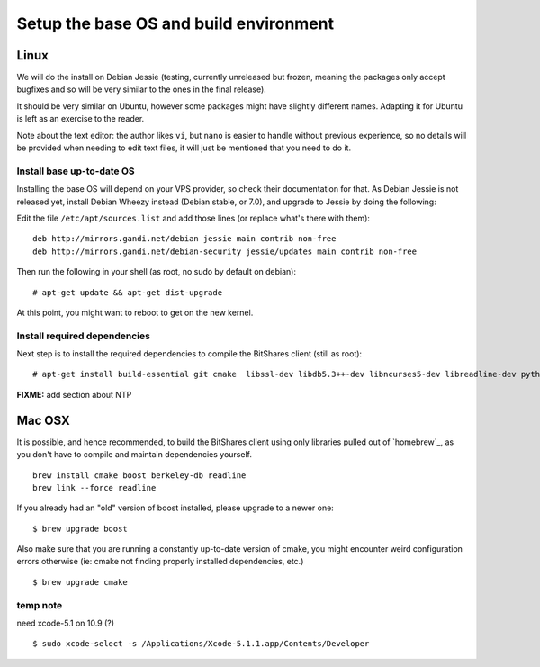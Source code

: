 
Setup the base OS and build environment
=======================================

Linux
-----

We will do the install on Debian Jessie (testing, currently unreleased but
frozen, meaning the packages only accept bugfixes and so will be very similar
to the ones in the final release).

It should be very similar on Ubuntu, however some packages might have slightly
different names. Adapting it for Ubuntu is left as an exercise to the reader.

Note about the text editor: the author likes ``vi``, but ``nano`` is easier to
handle without previous experience, so no details will be provided when needing
to edit text files, it will just be mentioned that you need to do it.

Install base up-to-date OS
~~~~~~~~~~~~~~~~~~~~~~~~~~

Installing the base OS will depend on your VPS provider, so check their
documentation for that. As Debian Jessie is not released yet, install
Debian Wheezy instead (Debian stable, or 7.0), and upgrade to Jessie by
doing the following:

Edit the file ``/etc/apt/sources.list`` and add those lines (or replace
what's there with them)::

    deb http://mirrors.gandi.net/debian jessie main contrib non-free
    deb http://mirrors.gandi.net/debian-security jessie/updates main contrib non-free

Then run the following in your shell (as root, no sudo by default on debian)::

    # apt-get update && apt-get dist-upgrade

At this point, you might want to reboot to get on the new kernel.

Install required dependencies
~~~~~~~~~~~~~~~~~~~~~~~~~~~~~

Next step is to install the required dependencies to compile the BitShares
client (still as root)::

    # apt-get install build-essential git cmake  libssl-dev libdb5.3++-dev libncurses5-dev libreadline-dev python3-dev libffi-dev virtualenvwrapper libboost-dev libboost-thread1.55-dev libboost-date-time1.55-dev libboost-system1.55-dev libboost-filesystem1.55-dev libboost-program-options1.55-dev libboost-signals1.55-dev libboost-serialization1.55-dev libboost-chrono1.55-dev libboost-context1.55-dev libboost-locale1.55-dev libboost-coroutine1.55-dev libboost-iostreams1.55-dev libboost-test1.55-dev

**FIXME:** add section about NTP


Mac OSX
-------

It is possible, and hence recommended, to build the BitShares client using only
libraries pulled out of `homebrew`_, as you don't have to compile and maintain
dependencies yourself.

::

    brew install cmake boost berkeley-db readline
    brew link --force readline

If you already had an "old" version of boost installed, please upgrade to a
newer one::

    $ brew upgrade boost

Also make sure that you are running a constantly up-to-date version of cmake,
you might encounter weird configuration errors otherwise (ie: cmake not finding
properly installed dependencies, etc.)

::

    $ brew upgrade cmake

temp note
~~~~~~~~~

need xcode-5.1 on 10.9 (?)

::

    $ sudo xcode-select -s /Applications/Xcode-5.1.1.app/Contents/Developer


